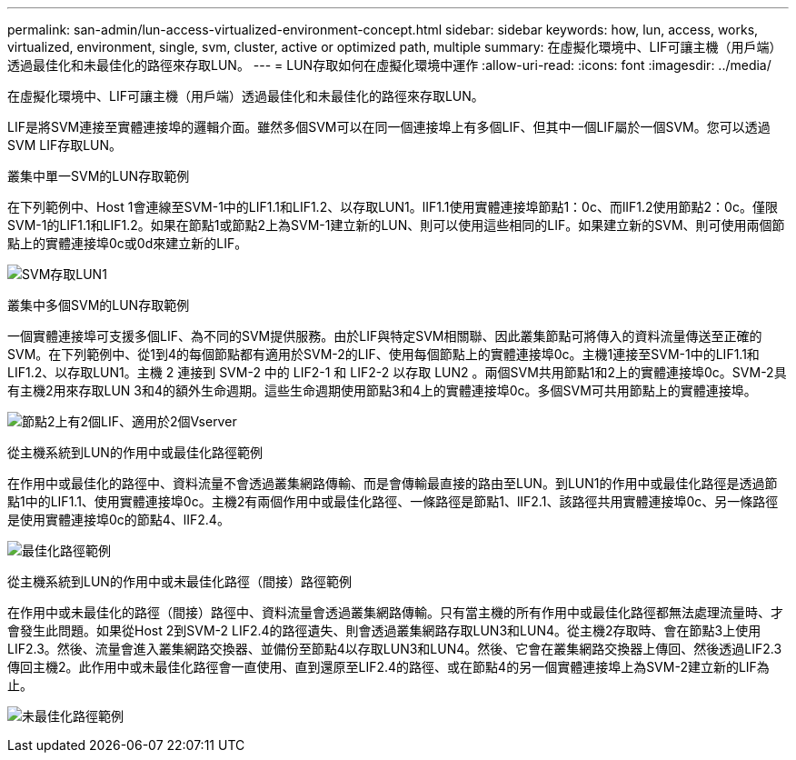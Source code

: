 ---
permalink: san-admin/lun-access-virtualized-environment-concept.html 
sidebar: sidebar 
keywords: how, lun, access, works, virtualized, environment, single, svm, cluster, active or optimized path, multiple 
summary: 在虛擬化環境中、LIF可讓主機（用戶端）透過最佳化和未最佳化的路徑來存取LUN。 
---
= LUN存取如何在虛擬化環境中運作
:allow-uri-read: 
:icons: font
:imagesdir: ../media/


[role="lead"]
在虛擬化環境中、LIF可讓主機（用戶端）透過最佳化和未最佳化的路徑來存取LUN。

LIF是將SVM連接至實體連接埠的邏輯介面。雖然多個SVM可以在同一個連接埠上有多個LIF、但其中一個LIF屬於一個SVM。您可以透過SVM LIF存取LUN。

.叢集中單一SVM的LUN存取範例
在下列範例中、Host 1會連線至SVM-1中的LIF1.1和LIF1.2、以存取LUN1。lIF1.1使用實體連接埠節點1：0c、而lIF1.2使用節點2：0c。僅限SVM-1的LIF1.1和LIF1.2。如果在節點1或節點2上為SVM-1建立新的LUN、則可以使用這些相同的LIF。如果建立新的SVM、則可使用兩個節點上的實體連接埠0c或0d來建立新的LIF。

image:bsag-c-mode-1-lif-belongs-1-vs.gif["SVM存取LUN1"]

.叢集中多個SVM的LUN存取範例
一個實體連接埠可支援多個LIF、為不同的SVM提供服務。由於LIF與特定SVM相關聯、因此叢集節點可將傳入的資料流量傳送至正確的SVM。在下列範例中、從1到4的每個節點都有適用於SVM-2的LIF、使用每個節點上的實體連接埠0c。主機1連接至SVM-1中的LIF1.1和LIF1.2、以存取LUN1。主機 2 連接到 SVM-2 中的 LIF2-1 和 LIF2-2 以存取 LUN2 。兩個SVM共用節點1和2上的實體連接埠0c。SVM-2具有主機2用來存取LUN 3和4的額外生命週期。這些生命週期使用節點3和4上的實體連接埠0c。多個SVM可共用節點上的實體連接埠。

image:bsag-c-mode-multiple-lifs-vservers.gif["節點2上有2個LIF、適用於2個Vserver"]

.從主機系統到LUN的作用中或最佳化路徑範例
在作用中或最佳化的路徑中、資料流量不會透過叢集網路傳輸、而是會傳輸最直接的路由至LUN。到LUN1的作用中或最佳化路徑是透過節點1中的LIF1.1、使用實體連接埠0c。主機2有兩個作用中或最佳化路徑、一條路徑是節點1、lIF2.1、該路徑共用實體連接埠0c、另一條路徑是使用實體連接埠0c的節點4、lIF2.4。

image:bsag-c-mode-unoptimized-path.gif["最佳化路徑範例"]

.從主機系統到LUN的作用中或未最佳化路徑（間接）路徑範例
在作用中或未最佳化的路徑（間接）路徑中、資料流量會透過叢集網路傳輸。只有當主機的所有作用中或最佳化路徑都無法處理流量時、才會發生此問題。如果從Host 2到SVM-2 LIF2.4的路徑遺失、則會透過叢集網路存取LUN3和LUN4。從主機2存取時、會在節點3上使用LIF2.3。然後、流量會進入叢集網路交換器、並備份至節點4以存取LUN3和LUN4。然後、它會在叢集網路交換器上傳回、然後透過LIF2.3傳回主機2。此作用中或未最佳化路徑會一直使用、直到還原至LIF2.4的路徑、或在節點4的另一個實體連接埠上為SVM-2建立新的LIF為止。

image:bsag-c-mode-optimized-path.gif["未最佳化路徑範例"]
